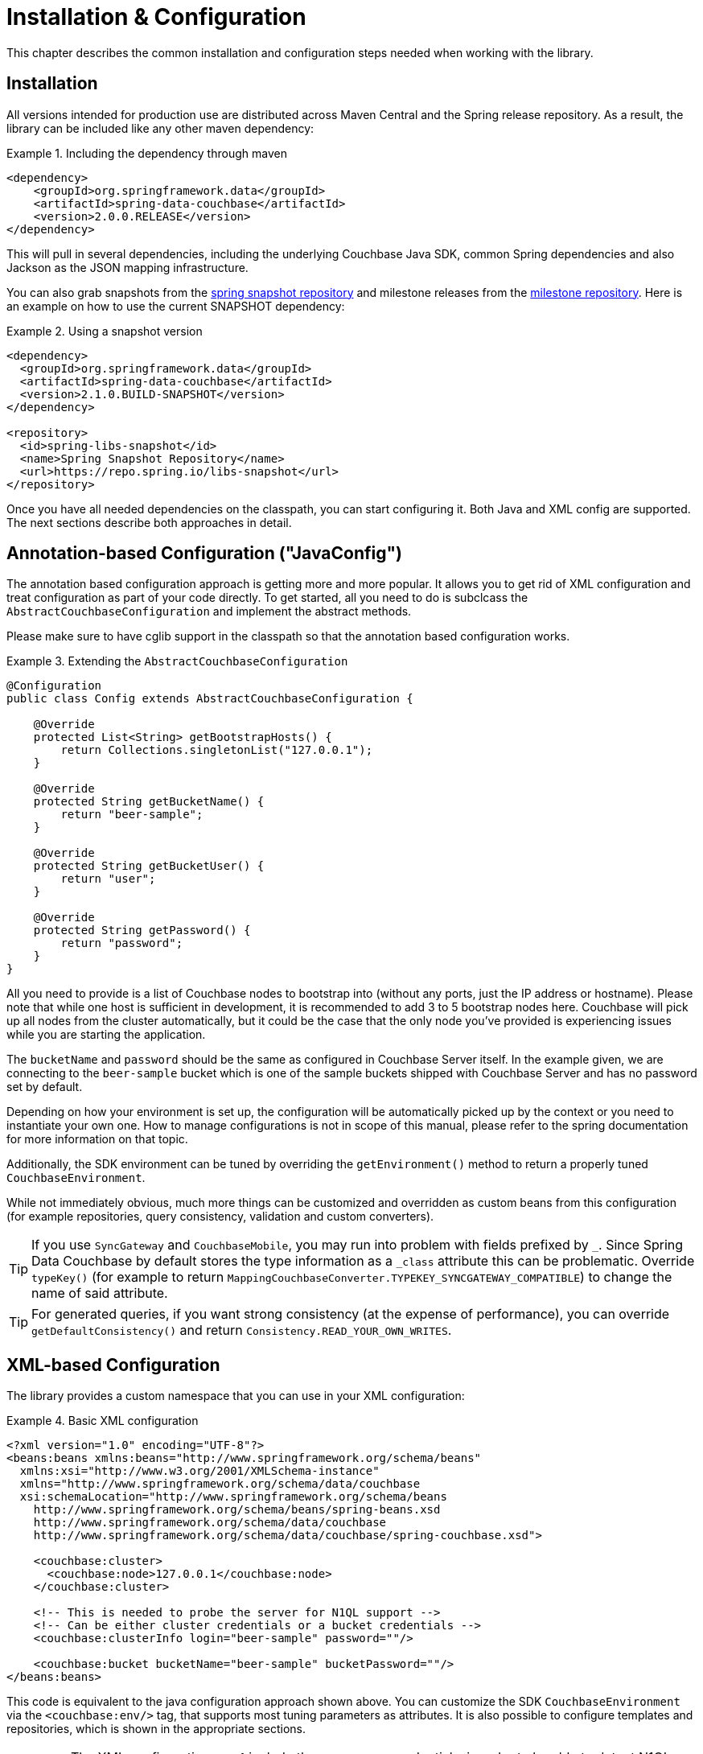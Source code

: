 [[couchbase.configuration]]
= Installation & Configuration

This chapter describes the common installation and configuration steps needed when working with the library.

[[installation]]
== Installation

All versions intended for production use are distributed across Maven Central and the Spring release repository. As a result, the library can be included like any other maven dependency:

.Including the dependency through maven
====
[source,xml]
----
<dependency>
    <groupId>org.springframework.data</groupId>
    <artifactId>spring-data-couchbase</artifactId>
    <version>2.0.0.RELEASE</version>
</dependency>
----
====

This will pull in several dependencies, including the underlying Couchbase Java SDK, common Spring dependencies and also Jackson as the JSON mapping infrastructure.

You can also grab snapshots from the http://repo.spring.io/libs-snapshot[spring snapshot repository] and milestone releases from the http://repo.spring.io/libs-milestone[milestone repository]. Here is an example on how to use the current SNAPSHOT dependency:

.Using a snapshot version
====
[source,xml]
----
<dependency>
  <groupId>org.springframework.data</groupId>
  <artifactId>spring-data-couchbase</artifactId>
  <version>2.1.0.BUILD-SNAPSHOT</version>
</dependency>

<repository>
  <id>spring-libs-snapshot</id>
  <name>Spring Snapshot Repository</name>
  <url>https://repo.spring.io/libs-snapshot</url>
</repository>
----
====

Once you have all needed dependencies on the classpath, you can start configuring it. Both Java and XML config are supported. The next sections describe both approaches in detail.

[[configuration-java]]
== Annotation-based Configuration ("JavaConfig")

The annotation based configuration approach is getting more and more popular. It allows you to get rid of XML configuration and treat configuration as part of your code directly. To get started, all you need to do is subclcass the `AbstractCouchbaseConfiguration` and implement the abstract methods.

Please make sure to have cglib support in the classpath so that the annotation based configuration works.

.Extending the `AbstractCouchbaseConfiguration`
====
[source,java]
----

@Configuration
public class Config extends AbstractCouchbaseConfiguration {

    @Override
    protected List<String> getBootstrapHosts() {
        return Collections.singletonList("127.0.0.1");
    }

    @Override
    protected String getBucketName() {
        return "beer-sample";
    }

    @Override
    protected String getBucketUser() {
        return "user";
    }

    @Override
    protected String getPassword() {
        return "password";
    }
}
----
====

All you need to provide is a list of Couchbase nodes to bootstrap into (without any ports, just the IP address or hostname). Please note that while one host is sufficient in development, it is recommended to add 3 to 5 bootstrap nodes here. Couchbase will pick up all nodes from the cluster automatically, but it could be the case that the only node you've provided is experiencing issues while you are starting the application.

The `bucketName` and `password` should be the same as configured in Couchbase Server itself. In the example given, we are connecting to the `beer-sample` bucket which is one of the sample buckets shipped with Couchbase Server and has no password set by default.

Depending on how your environment is set up, the configuration will be automatically picked up by the context or you need to instantiate your own one. How to manage configurations is not in scope of this manual, please refer to the spring documentation for more information on that topic.

Additionally, the SDK environment can be tuned by overriding the `getEnvironment()` method to return a properly tuned `CouchbaseEnvironment`.

While not immediately obvious, much more things can be customized and overridden as custom beans from this configuration (for example repositories, query consistency, validation and custom converters).

TIP: If you use `SyncGateway` and `CouchbaseMobile`, you may run into problem with fields prefixed by `_`. Since Spring Data Couchbase by default stores the type information as a `_class` attribute this can be problematic. Override `typeKey()` (for example to return `MappingCouchbaseConverter.TYPEKEY_SYNCGATEWAY_COMPATIBLE`) to change the name of said attribute.

TIP: For generated queries, if you want strong consistency (at the expense of performance), you can override `getDefaultConsistency()` and return `Consistency.READ_YOUR_OWN_WRITES`.

[[configuration-xml]]
== XML-based Configuration

The library provides a custom namespace that you can use in your XML configuration:

.Basic XML configuration
====
[source,xml]
----
<?xml version="1.0" encoding="UTF-8"?>
<beans:beans xmlns:beans="http://www.springframework.org/schema/beans"
  xmlns:xsi="http://www.w3.org/2001/XMLSchema-instance"
  xmlns="http://www.springframework.org/schema/data/couchbase
  xsi:schemaLocation="http://www.springframework.org/schema/beans
    http://www.springframework.org/schema/beans/spring-beans.xsd
    http://www.springframework.org/schema/data/couchbase
    http://www.springframework.org/schema/data/couchbase/spring-couchbase.xsd">

    <couchbase:cluster>
      <couchbase:node>127.0.0.1</couchbase:node>
    </couchbase:cluster>

    <!-- This is needed to probe the server for N1QL support -->
    <!-- Can be either cluster credentials or a bucket credentials -->
    <couchbase:clusterInfo login="beer-sample" password=""/>

    <couchbase:bucket bucketName="beer-sample" bucketPassword=""/>
</beans:beans>
----
====
This code is equivalent to the java configuration approach shown above. You can customize the SDK `CouchbaseEnvironment` via the `<couchbase:env/>` tag, that supports most tuning parameters as attributes. It is also possible to configure templates and repositories, which is shown in the appropriate sections.

IMPORTANT: The XML configuration **must** include the `clusterInfo` credentials, in order to be able to detect N1QL feature.

If you start your application, you should see Couchbase INFO level logging in the logs, indicating that the underlying Couchbase Java SDK is connecting to the database. If any errors are reported, make sure that the given credentials and host information are correct.

